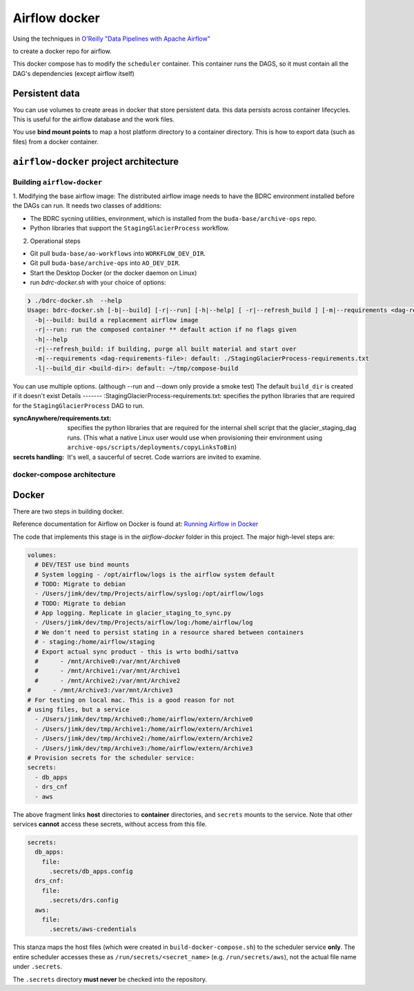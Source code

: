 .. -*- mode: rst -*-

==============
Airflow docker
==============

Using the techniques in `O'Reilly "Data Pipelines with Apache Airflow" <https://read.amazon.com/?asin=B0978171QX&ref_=kwl_kr_iv_rec_1>`_

to create a docker repo for airflow.

This docker compose has to modify the ``scheduler`` container. This container runs the DAGS,
so it must contain all the DAG's dependencies (except airflow itself)

Persistent data
===============
You can use volumes to create areas in docker that store persistent data. this data
persists across container lifecycles. This is useful for the airflow database and the
work files.

You use **bind mount points** to map a host platform
directory to a container directory.
This is how to export data (such as files) from a docker container.

``airflow-docker`` project architecture
=======================================

Building ``airflow-docker``
---------------------------
1. Modifying the base airflow image: The distributed airflow image needs
to have the BDRC environment installed before the DAGs can run. It needs two classes of additions:

- The BDRC sycning utilities, environment, which is installed from the ``buda-base/archive-ops`` repo.
- Python libraries that support the ``StagingGlacierProcess`` workflow.

2. Operational steps

- Git pull ``buda-base/ao-workflows`` into ``WORKFLOW_DEV_DIR``.
- Git pull ``buda-base/archive-ops`` into ``AO_DEV_DIR``.
- Start the Desktop Docker (or the docker daemon on Linux)
- run `bdrc-docker.sh` with your choice of options:

.. code-block:: bash

    ❯ ./bdrc-docker.sh  --help
    Usage: bdrc-docker.sh [-b|--build] [-r|--run] [-h|--help] [ -r|--refresh_build ] [-m|--requirements <dag-requirements-file>] [-l|--build_dir <build-dir>]
      -b|--build: build a replacement airflow image
      -r|--run: run the composed container ** default action if no flags given
      -h|--help
      -r|--refresh_build: if building, purge all built material and start over
      -m|--requirements <dag-requirements-file>: default: ./StagingGlacierProcess-requirements.txt
      -l|--build_dir <build-dir>: default: ~/tmp/compose-build

You can use multiple options. (although  --run and --down only provide a smoke test)
The default ``build_dir`` is created if it doesn't exist
Details
-------
:StagingGlacierProcess-requirements.txt: specifies the python libraries that are required for the ``StagingGlacierProcess`` DAG to run.

:syncAnywhere/requirements.txt: specifies the python libraries that are required for the internal shell script that the glacier_staging_dag runs. (This what a native Linux user would use when provisioning their environment using ``archive-ops/scripts/deployments/copyLinksToBin``)

:secrets handling: It's well, a saucerful of secret. Code warriors are invited to examine.

docker-compose architecture
---------------------------


Docker
======

There are two steps in building docker.

Reference documentation for Airflow on Docker is found at:
`Running Airflow in Docker <https://airflow.apache.org/docs/apache-airflow/stable/start/docker.html>`_

The code that implements this stage is in the `airflow-docker` folder in this project.
The major high-level steps are:

.. code-block:: yaml

        volumes:
          # DEV/TEST use bind mounts
          # System logging - /opt/airflow/logs is the airflow system default
          # TODO: Migrate to debian
          - /Users/jimk/dev/tmp/Projects/airflow/syslog:/opt/airflow/logs
          # TODO: Migrate to debian
          # App logging. Replicate in glacier_staging_to_sync.py
          - /Users/jimk/dev/tmp/Projects/airflow/log:/home/airflow/log
          # We don't need to persist stating in a resource shared between containers
          # - staging:/home/airflow/staging
          # Export actual sync product - this is wrto bodhi/sattva
          #      - /mnt/Archive0:/var/mnt/Archive0
          #      - /mnt/Archive1:/var/mnt/Archive1
          #      - /mnt/Archive2:/var/mnt/Archive2
        #      - /mnt/Archive3:/var/mnt/Archive3
        # For testing on local mac. This is a good reason for not
        # using files, but a service
          - /Users/jimk/dev/tmp/Archive0:/home/airflow/extern/Archive0
          - /Users/jimk/dev/tmp/Archive1:/home/airflow/extern/Archive1
          - /Users/jimk/dev/tmp/Archive2:/home/airflow/extern/Archive2
          - /Users/jimk/dev/tmp/Archive3:/home/airflow/extern/Archive3
        # Provision secrets for the scheduler service:
        secrets:
          - db_apps
          - drs_cnf
          - aws

The above fragment links **host** directories to **container** directories, and ``secrets`` mounts
to the service. Note that other services **cannot** access these secrets, without access from this file.

.. code-block:: yaml

    secrets:
      db_apps:
        file:
          .secrets/db_apps.config
      drs_cnf:
        file:
          .secrets/drs.config
      aws:
        file:
          .secrets/aws-credentials

This stanza maps the host files (which were created in ``build-docker-compose.sh``) to the
scheduler service **only**. The entire scheduler accesses these as ``/run/secrets/<secret_name>``
(e.g. ``/run/secrets/aws``), not the actual file name under ``.secrets``.

The ``.secrets`` directory **must never** be checked into the repository.


